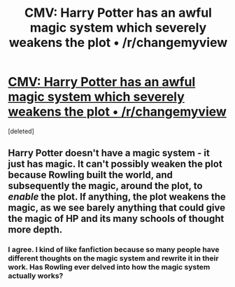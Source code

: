 #+TITLE: CMV: Harry Potter has an awful magic system which severely weakens the plot • /r/changemyview

* [[https://www.reddit.com/r/changemyview/comments/5p1lo2/cmv_harry_potter_has_an_awful_magic_system_which/][CMV: Harry Potter has an awful magic system which severely weakens the plot • /r/changemyview]]
:PROPERTIES:
:Score: 7
:DateUnix: 1484915716.0
:DateShort: 2017-Jan-20
:FlairText: Discussion
:END:
[deleted]


** Harry Potter doesn't have a magic system - it just has magic. It can't possibly weaken the plot because Rowling built the world, and subsequently the magic, around the plot, to /enable/ the plot. If anything, the plot weakens the magic, as we see barely anything that could give the magic of HP and its many schools of thought more depth.
:PROPERTIES:
:Author: Averant
:Score: 11
:DateUnix: 1484951755.0
:DateShort: 2017-Jan-21
:END:

*** I agree. I kind of like fanfiction because so many people have different thoughts on the magic system and rewrite it in their work. Has Rowling ever delved into how the magic system actually works?
:PROPERTIES:
:Author: Silentone26
:Score: 1
:DateUnix: 1484966806.0
:DateShort: 2017-Jan-21
:END:
